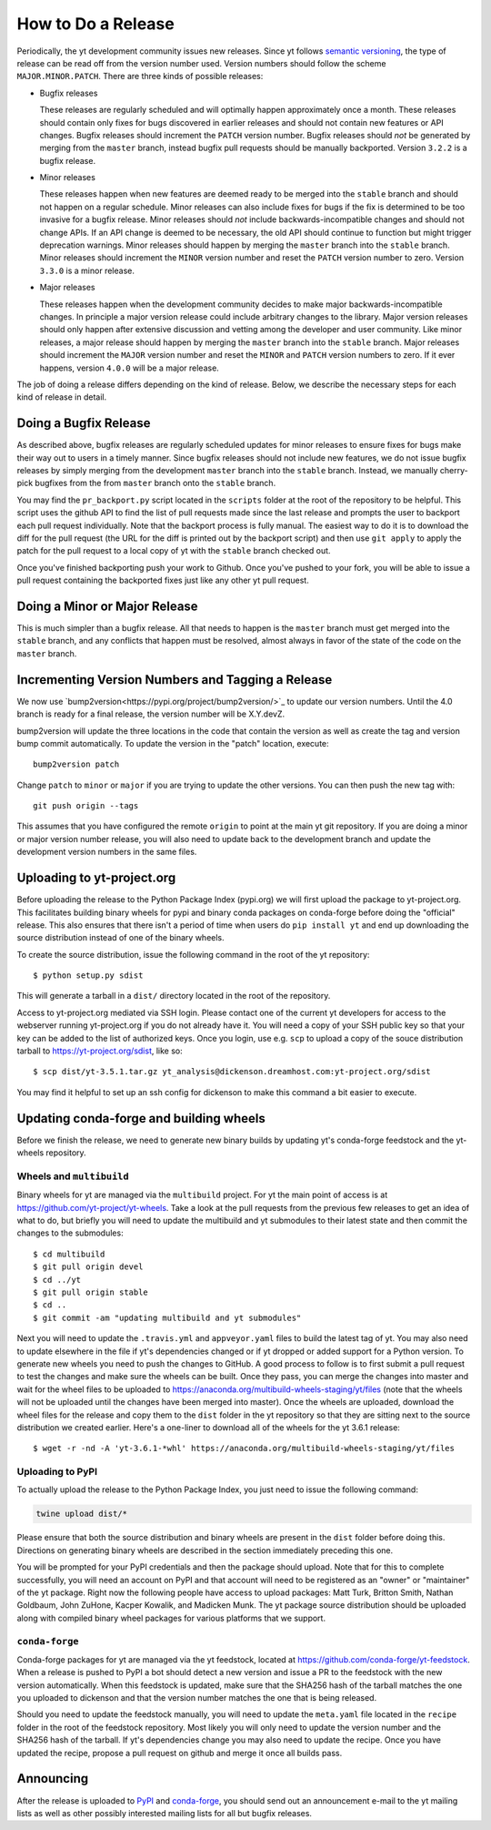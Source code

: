 How to Do a Release
-------------------

Periodically, the yt development community issues new releases. Since yt follows
`semantic versioning <https://semver.org/>`_, the type of release can be read off
from the version number used. Version numbers should follow the scheme
``MAJOR.MINOR.PATCH``. There are three kinds of possible releases:

* Bugfix releases

  These releases are regularly scheduled and will optimally happen approximately
  once a month. These releases should contain only fixes for bugs discovered in
  earlier releases and should not contain new features or API changes. Bugfix
  releases should increment the ``PATCH`` version number. Bugfix releases should
  *not* be generated by merging from the ``master`` branch, instead bugfix pull
  requests should be manually backported. Version ``3.2.2`` is a bugfix release.

* Minor releases

  These releases happen when new features are deemed ready to be merged into the
  ``stable`` branch and should not happen on a regular schedule. Minor releases
  can also include fixes for bugs if the fix is determined to be too invasive
  for a bugfix release. Minor releases should *not* include
  backwards-incompatible changes and should not change APIs.  If an API change
  is deemed to be necessary, the old API should continue to function but might
  trigger deprecation warnings. Minor releases should happen by merging the
  ``master`` branch into the ``stable`` branch. Minor releases should increment the
  ``MINOR`` version number and reset the ``PATCH`` version number to zero.
  Version ``3.3.0`` is a minor release.

* Major releases

  These releases happen when the development community decides to make major
  backwards-incompatible changes. In principle a major version release could
  include arbitrary changes to the library. Major version releases should only
  happen after extensive discussion and vetting among the developer and user
  community. Like minor releases, a major release should happen by merging the
  ``master`` branch into the ``stable`` branch. Major releases should increment the
  ``MAJOR`` version number and reset the ``MINOR`` and ``PATCH`` version numbers
  to zero. If it ever happens, version ``4.0.0`` will be a major release.

The job of doing a release differs depending on the kind of release. Below, we
describe the necessary steps for each kind of release in detail.

Doing a Bugfix Release
~~~~~~~~~~~~~~~~~~~~~~

As described above, bugfix releases are regularly scheduled updates for minor
releases to ensure fixes for bugs make their way out to users in a timely
manner. Since bugfix releases should not include new features, we do not issue
bugfix releases by simply merging from the development ``master`` branch into
the ``stable`` branch.  Instead, we manually cherry-pick bugfixes from the from
``master`` branch onto the ``stable`` branch.

You may find the ``pr_backport.py`` script located in the ``scripts`` folder at
the root of the repository to be helpful. This script uses the github API to
find the list of pull requests made since the last release and prompts the user
to backport each pull request individually. Note that the backport process is
fully manual. The easiest way to do it is to download the diff for the pull
request (the URL for the diff is printed out by the backport script) and then
use ``git apply`` to apply the patch for the pull request to a local copy of yt
with the ``stable`` branch checked out.

Once you've finished backporting push your work to Github. Once you've pushed to
your fork, you will be able to issue a pull request containing the backported
fixes just like any other yt pull request.

Doing a Minor or Major Release
~~~~~~~~~~~~~~~~~~~~~~~~~~~~~~

This is much simpler than a bugfix release.  All that needs to happen is the
``master`` branch must get merged into the ``stable`` branch, and any conflicts
that happen must be resolved, almost always in favor of the state of the code on
the ``master`` branch.


Incrementing Version Numbers and Tagging a Release
~~~~~~~~~~~~~~~~~~~~~~~~~~~~~~~~~~~~~~~~~~~~~~~~~~

We now use `bump2version<https://pypi.org/project/bump2version/>`_ to update
our version numbers.  Until the 4.0 branch is ready for a final release, the
version number will be X.Y.devZ.

bump2version will update the three locations in the code that contain the
version as well as create the tag and version bump commit automatically.  To
update the version in the "patch" location, execute::

   bump2version patch

Change ``patch`` to ``minor`` or ``major`` if you are trying to update the
other versions.  You can then push the new tag with::

  git push origin --tags

This assumes that you have configured the remote ``origin`` to point at the main
yt git repository. If you are doing a minor or major version number release, you
will also need to update back to the development branch and update the
development version numbers in the same files.

Uploading to yt-project.org
~~~~~~~~~~~~~~~~~~~~~~~~~~~

Before uploading the release to the Python Package Index (pypi.org) we will
first upload the package to yt-project.org. This facilitates building binary
wheels for pypi and binary conda packages on conda-forge before doing the
"official" release. This also ensures that there isn't a period of time when
users do ``pip install yt`` and end up downloading the source distribution
instead of one of the binary wheels.

To create the source distribution, issue the following command in the root of
the yt repository::

  $ python setup.py sdist

This will generate a tarball in a ``dist/`` directory located in the root of the
repository.
  
Access to yt-project.org mediated via SSH login. Please contact one of the
current yt developers for access to the webserver running yt-project.org if you
do not already have it. You will need a copy of your SSH public key so that your
key can be added to the list of authorized keys. Once you login, use
e.g. ``scp`` to upload a copy of the souce distribution tarball to
https://yt-project.org/sdist, like so::

  $ scp dist/yt-3.5.1.tar.gz yt_analysis@dickenson.dreamhost.com:yt-project.org/sdist

You may find it helpful to set up an ssh config for dickenson to make this
command a bit easier to execute.  

Updating conda-forge and building wheels
~~~~~~~~~~~~~~~~~~~~~~~~~~~~~~~~~~~~~~~~

Before we finish the release, we need to generate new binary builds by updating
yt's conda-forge feedstock and the yt-wheels repository.

Wheels and ``multibuild``
+++++++++++++++++++++++++

Binary wheels for yt are managed via the ``multibuild`` project. For yt the main
point of access is at https://github.com/yt-project/yt-wheels. Take a look at
the pull requests from the previous few releases to get an idea of what to do,
but briefly you will need to update the multibuild and yt submodules to their
latest state and then commit the changes to the submodules::

  $ cd multibuild
  $ git pull origin devel
  $ cd ../yt
  $ git pull origin stable
  $ cd ..
  $ git commit -am "updating multibuild and yt submodules"

Next you will need to update the ``.travis.yml`` and ``appveyor.yaml`` files to
build the latest tag of yt. You may also need to update elsewhere in the file if
yt's dependencies changed or if yt dropped or added support for a Python
version. To generate new wheels you need to push the changes to GitHub. A good
process to follow is to first submit a pull request to test the changes and make sure 
the wheels can be built. Once they pass, you can merge the changes into master 
and wait for the wheel files to be uploaded to
https://anaconda.org/multibuild-wheels-staging/yt/files 
(note that the wheels will not be uploaded until the changes have been 
merged into master). Once the wheels are uploaded, download the
wheel files for the release and copy them to the ``dist`` folder in the yt 
repository so that they are sitting next to the source distribution 
we created earlier. Here's a
one-liner to download all of the wheels for the yt 3.6.1 release::

  $ wget -r -nd -A 'yt-3.6.1-*whl' https://anaconda.org/multibuild-wheels-staging/yt/files 

Uploading to PyPI
+++++++++++++++++

To actually upload the release to the Python Package Index, you just need to
issue the following command:

.. code-block:: bash

   twine upload dist/*

Please ensure that both the source distribution and binary wheels are present in
the ``dist`` folder before doing this. Directions on generating binary wheels 
are described in the section immediately preceding this one. 

You will be prompted for your PyPI credentials and then the package should
upload. Note that for this to complete successfully, you will need an account on
PyPI and that account will need to be registered as an "owner" or "maintainer" 
of the yt package. 
Right now the following people have access to upload packages: Matt Turk, 
Britton Smith, Nathan Goldbaum, John ZuHone, Kacper Kowalik, and Madicken Munk. 
The yt package source distribution should be uploaded along with compiled 
binary wheel packages for various platforms that we support.

``conda-forge``
+++++++++++++++

Conda-forge packages for yt are managed via the yt feedstock, located at
https://github.com/conda-forge/yt-feedstock. When a release is pushed to PyPI a
bot should detect a new version and issue a PR to the feedstock with the new
version automatically. When this feedstock is updated, make sure that the
SHA256 hash of the tarball matches the one you uploaded to dickenson and that
the version number matches the one that is being released. 


Should you need to update the feedstock manually, you will
need to update the ``meta.yaml`` file located in the ``recipe`` folder in the
root of the feedstock repository. Most likely you will only need to update the
version number and the SHA256 hash of the tarball. If yt's dependencies change
you may also need to update the recipe. Once you have updated the recipe,
propose a pull request on github and merge it once all builds pass.


Announcing
~~~~~~~~~~

After the release is uploaded to `PyPI <https://pypi.org/project/yt/#files>`_ and 
`conda-forge <https://anaconda.org/conda-forge/yt>`_, 
you should send out an announcement
e-mail to the yt mailing lists as well as other possibly interested mailing
lists for all but bugfix releases. 

